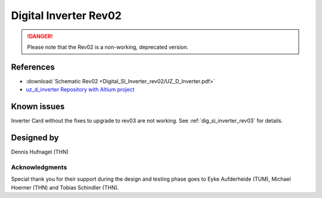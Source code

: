 .. _dig_si_inverter_rev02:

==========================================
Digital Inverter Rev02
==========================================

.. danger:: Please note that the Rev02 is a non-working, deprecated version. 

.. image:: Digital_SI_Inverter_rev02/3D_View_Top_UZ_D_Inverter_Variant_V1_Rev02.png
  :height: 500
  :align: center


References
==========

.. _dig_si_inverter_references:

* :download:`Schematic Rev02 <Digital_SI_Inverter_rev02/UZ_D_Inverter.pdf>`
* `uz_d_inverter Repository with Altium project <https://bitbucket.org/ultrazohm/uz_d_inverter>`_

Known issues
============

Inverter Card without the fixes to upgrade to rev03 are not working. See :ref:`dig_si_inverter_rev03` for details.

Designed by 
===========

Dennis Hufnagel (THN)

Acknowledgments
---------------

Special thank you for their support during the design and testing phase goes to Eyke Aufderheide (TUM), Michael Hoerner (THN) and Tobias Schindler (THN).